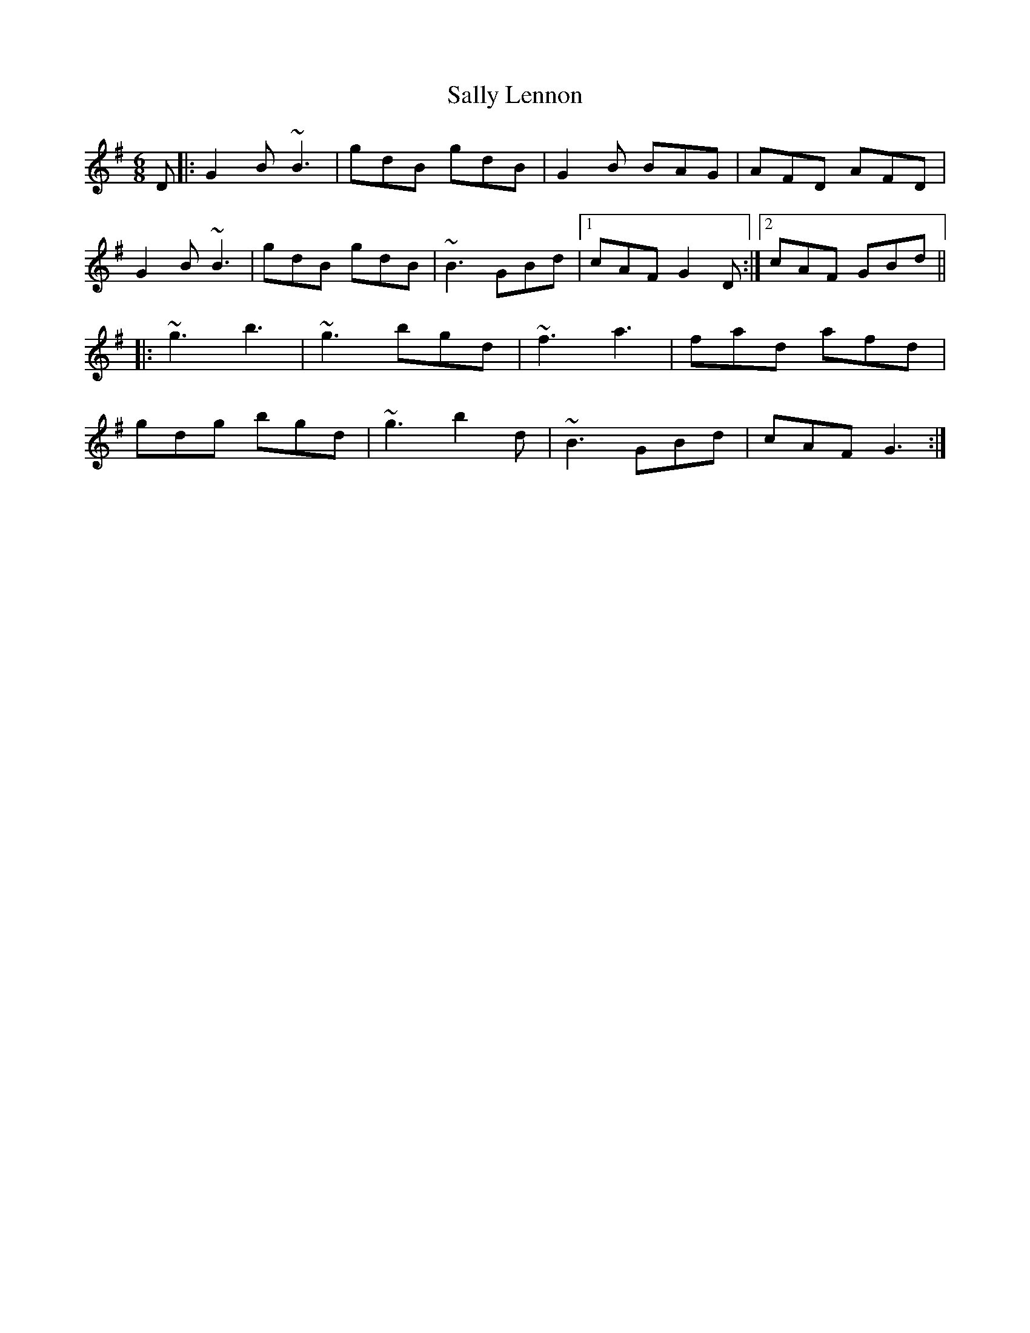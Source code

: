 X: 35783
T: Sally Lennon
R: jig
M: 6/8
K: Gmajor
D|:G2B ~B3|gdB gdB|G2B BAG|AFD AFD|
G2B ~B3|gdB gdB|~B3 GBd|1 cAF G2D:|2 cAF GBd||
|:~g3 b3|~g3 bgd|~f3 a3|fad afd|
gdg bgd|~g3 b2d|~B3 GBd|cAF G3:|

